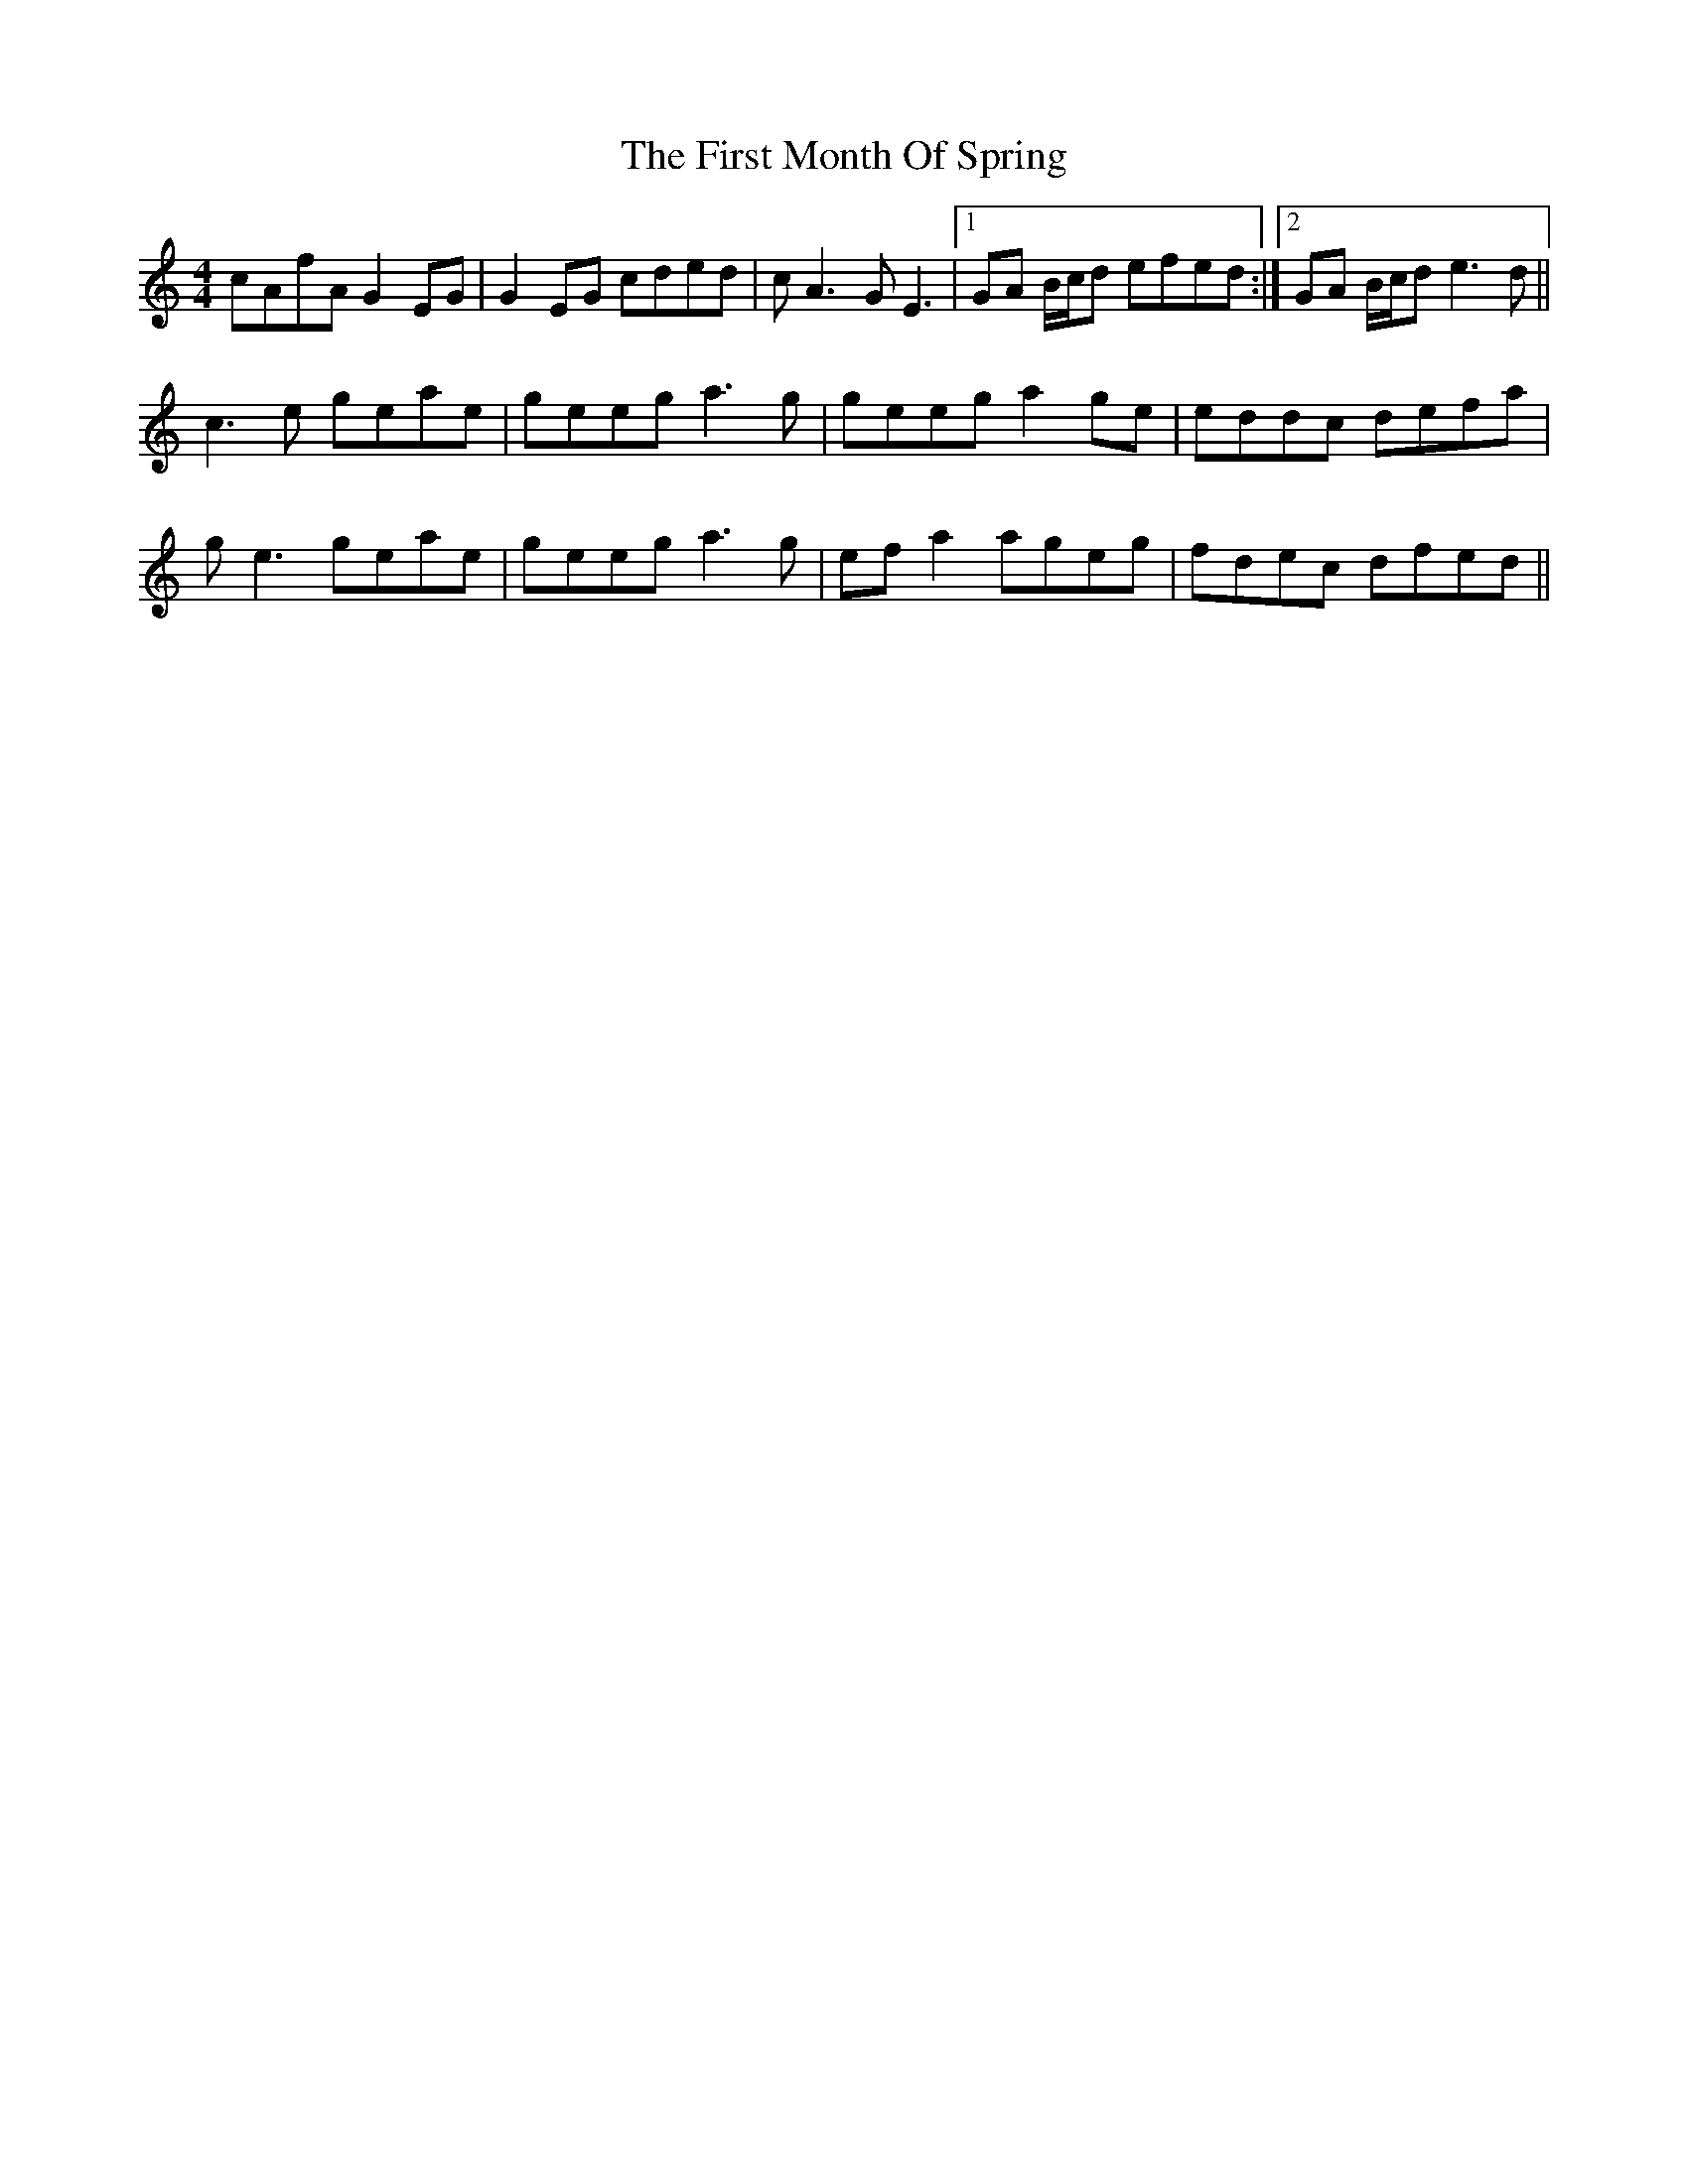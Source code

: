 X: 13143
T: First Month Of Spring, The
R: reel
M: 4/4
K: Cmajor
cAfA G2EG|G2EG cded|cA3 GE3|1 GA B/c/d efed:|2 GA B/c/d e3d||
c3e geae|geeg a3g|geeg a2ge|eddc defa|
ge3 geae|geeg a3g|efa2 ageg|fdec dfed||

